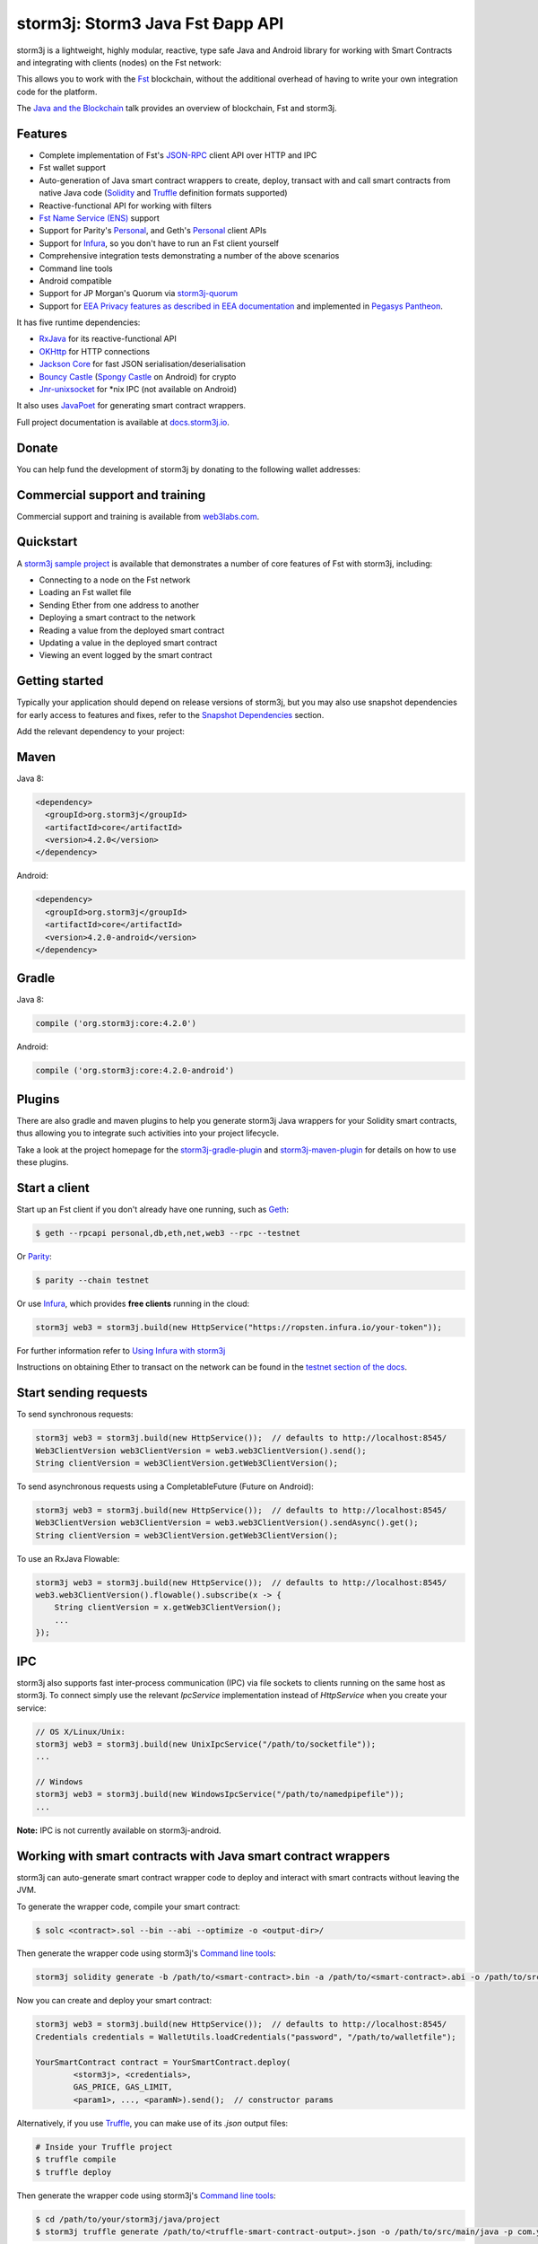 .. To build this file locally ensure docutils Python package is installed and run:
   $ rst2html.py README.rst README.html

storm3j: Storm3 Java Fst Ðapp API
==================================

.. image:: https://readthedocs.org/projects/storm3j/badge/?version=latest
   :target: http://docs.storm3j.io
   :alt: Documentation Status

.. image:: https://travis-ci.org/storm3j/storm3j.svg?branch=master
   :target: https://travis-ci.org/storm3j/storm3j
   :alt: Build Status

.. image:: https://codecov.io/gh/storm3j/storm3j/branch/master/graph/badge.svg
   :target: https://codecov.io/gh/storm3j/storm3j
   :alt: codecov

.. image:: https://badges.gitter.im/storm3j/storm3j.svg
   :target: https://gitter.im/storm3j/storm3j?utm_source=badge&utm_medium=badge&utm_campaign=pr-badge&utm_content=badge
   :alt: Join the chat at https://gitter.im/storm3j/storm3j

storm3j is a lightweight, highly modular, reactive, type safe Java and Android library for working with
Smart Contracts and integrating with clients (nodes) on the Fst network:

.. image:: https://raw.githubusercontent.com/storm3j/storm3j/master/docs/img/storm3j_network.png

This allows you to work with the `Fst <https://www.Fst.org/>`_ blockchain, without the
additional overhead of having to write your own integration code for the platform.

The `Java and the Blockchain <https://www.youtube.com/watch?v=ea3miXs_P6Y>`_ talk provides an
overview of blockchain, Fst and storm3j.


Features
--------

- Complete implementation of Fst's `JSON-RPC <https://github.com/Fst/wiki/wiki/JSON-RPC>`_
  client API over HTTP and IPC
- Fst wallet support
- Auto-generation of Java smart contract wrappers to create, deploy, transact with and call smart
  contracts from native Java code
  (`Solidity <http://solidity.readthedocs.io/en/latest/using-the-compiler.html#using-the-commandline-compiler>`_
  and
  `Truffle <https://github.com/trufflesuite/truffle-contract-schema>`_ definition formats supported)
- Reactive-functional API for working with filters
- `Fst Name Service (ENS) <https://ens.domains/>`_ support
- Support for Parity's
  `Personal <https://github.com/paritytech/parity/wiki/JSONRPC-personal-module>`__, and Geth's
  `Personal <https://github.com/Fst/go-Fst/wiki/Management-APIs#personal>`__ client APIs
- Support for `Infura <https://infura.io/>`_, so you don't have to run an Fst client yourself
- Comprehensive integration tests demonstrating a number of the above scenarios
- Command line tools
- Android compatible
- Support for JP Morgan's Quorum via `storm3j-quorum <https://github.com/storm3j/quorum>`_
- Support for `EEA Privacy features as described in EEA documentation <https://entethalliance.org/technical-documents/>`_
  and implemented in `Pegasys Pantheon <https://docs.besu.pegasys.tech/en/stable/Reference/Pantheon-API-Methods/#eea-methods>`_.


It has five runtime dependencies:

- `RxJava <https://github.com/ReactiveX/RxJava>`_ for its reactive-functional API
- `OKHttp <https://hc.apache.org/httpcomponents-client-ga/index.html>`_ for HTTP connections
- `Jackson Core <https://github.com/FasterXML/jackson-core>`_ for fast JSON
  serialisation/deserialisation
- `Bouncy Castle <https://www.bouncycastle.org/>`_
  (`Spongy Castle <https://rtyley.github.io/spongycastle/>`_ on Android) for crypto
- `Jnr-unixsocket <https://github.com/jnr/jnr-unixsocket>`_ for \*nix IPC (not available on
  Android)

It also uses `JavaPoet <https://github.com/square/javapoet>`_ for generating smart contract
wrappers.

Full project documentation is available at
`docs.storm3j.io <http://docs.storm3j.io>`_.


Donate
------

You can help fund the development of storm3j by donating to the following wallet addresses:

+----------+--------------------------------------------+
| Fst | 0x2dfBf35bb7c3c0A466A6C48BEBf3eF7576d3C420 |
+----------+--------------------------------------------+
| Bitcoin  | 1DfUeRWUy4VjekPmmZUNqCjcJBMwsyp61G         |
+----------+--------------------------------------------+


Commercial support and training
-------------------------------

Commercial support and training is available from `web3labs.com <https://www.web3labs.com/>`_.


Quickstart
----------

A `storm3j sample project <https://github.com/storm3j/sample-project-gradle>`_ is available that
demonstrates a number of core features of Fst with storm3j, including:

- Connecting to a node on the Fst network
- Loading an Fst wallet file
- Sending Ether from one address to another
- Deploying a smart contract to the network
- Reading a value from the deployed smart contract
- Updating a value in the deployed smart contract
- Viewing an event logged by the smart contract


Getting started
---------------

Typically your application should depend on release versions of storm3j, but you may also use snapshot dependencies
for early access to features and fixes, refer to the  `Snapshot Dependencies`_ section.

| Add the relevant dependency to your project:

Maven
-----

Java 8:

.. code-block:: xml

   <dependency>
     <groupId>org.storm3j</groupId>
     <artifactId>core</artifactId>
     <version>4.2.0</version>
   </dependency>

Android:

.. code-block:: xml

   <dependency>
     <groupId>org.storm3j</groupId>
     <artifactId>core</artifactId>
     <version>4.2.0-android</version>
   </dependency>


Gradle
------

Java 8:

.. code-block:: groovy

   compile ('org.storm3j:core:4.2.0')

Android:

.. code-block:: groovy

   compile ('org.storm3j:core:4.2.0-android')

Plugins
-------
There are also gradle and maven plugins to help you generate storm3j Java wrappers for your Solidity smart contracts,
thus allowing you to integrate such activities into your project lifecycle.

Take a look at the project homepage for the
`storm3j-gradle-plugin <https://github.com/storm3j/storm3j-gradle-plugin>`_
and `storm3j-maven-plugin <https://github.com/storm3j/storm3j-maven-plugin>`_ for details on how to use these plugins.


Start a client
--------------

Start up an Fst client if you don't already have one running, such as
`Geth <https://github.com/Fst/go-Fst/wiki/geth>`_:

.. code-block:: bash

   $ geth --rpcapi personal,db,eth,net,web3 --rpc --testnet

Or `Parity <https://github.com/paritytech/parity>`_:

.. code-block:: bash

   $ parity --chain testnet

Or use `Infura <https://infura.io/>`_, which provides **free clients** running in the cloud:

.. code-block:: java

   storm3j web3 = storm3j.build(new HttpService("https://ropsten.infura.io/your-token"));

For further information refer to
`Using Infura with storm3j <https://docs.storm3j.io/using_infura_with_storm3j/>`_

Instructions on obtaining Ether to transact on the network can be found in the
`testnet section of the docs <https://docs.storm3j.io/transactions/#Fst-testnets>`_.


Start sending requests
----------------------

To send synchronous requests:

.. code-block:: java

   storm3j web3 = storm3j.build(new HttpService());  // defaults to http://localhost:8545/
   Web3ClientVersion web3ClientVersion = web3.web3ClientVersion().send();
   String clientVersion = web3ClientVersion.getWeb3ClientVersion();


To send asynchronous requests using a CompletableFuture (Future on Android):

.. code-block:: java

   storm3j web3 = storm3j.build(new HttpService());  // defaults to http://localhost:8545/
   Web3ClientVersion web3ClientVersion = web3.web3ClientVersion().sendAsync().get();
   String clientVersion = web3ClientVersion.getWeb3ClientVersion();

To use an RxJava Flowable:

.. code-block:: java

   storm3j web3 = storm3j.build(new HttpService());  // defaults to http://localhost:8545/
   web3.web3ClientVersion().flowable().subscribe(x -> {
       String clientVersion = x.getWeb3ClientVersion();
       ...
   });


IPC
---

storm3j also supports fast inter-process communication (IPC) via file sockets to clients running on
the same host as storm3j. To connect simply use the relevant *IpcService* implementation instead of
*HttpService* when you create your service:

.. code-block:: java

   // OS X/Linux/Unix:
   storm3j web3 = storm3j.build(new UnixIpcService("/path/to/socketfile"));
   ...

   // Windows
   storm3j web3 = storm3j.build(new WindowsIpcService("/path/to/namedpipefile"));
   ...

**Note:** IPC is not currently available on storm3j-android.


Working with smart contracts with Java smart contract wrappers
--------------------------------------------------------------

storm3j can auto-generate smart contract wrapper code to deploy and interact with smart contracts
without leaving the JVM.

To generate the wrapper code, compile your smart contract:

.. code-block:: bash

   $ solc <contract>.sol --bin --abi --optimize -o <output-dir>/

Then generate the wrapper code using storm3j's `Command line tools`_:

.. code-block:: bash

   storm3j solidity generate -b /path/to/<smart-contract>.bin -a /path/to/<smart-contract>.abi -o /path/to/src/main/java -p com.your.organisation.name

Now you can create and deploy your smart contract:

.. code-block:: java

   storm3j web3 = storm3j.build(new HttpService());  // defaults to http://localhost:8545/
   Credentials credentials = WalletUtils.loadCredentials("password", "/path/to/walletfile");

   YourSmartContract contract = YourSmartContract.deploy(
           <storm3j>, <credentials>,
           GAS_PRICE, GAS_LIMIT,
           <param1>, ..., <paramN>).send();  // constructor params

Alternatively, if you use `Truffle <http://truffleframework.com/>`_, you can make use of its `.json` output files:

.. code-block:: bash

   # Inside your Truffle project
   $ truffle compile
   $ truffle deploy

Then generate the wrapper code using storm3j's `Command line tools`_:

.. code-block:: bash

   $ cd /path/to/your/storm3j/java/project
   $ storm3j truffle generate /path/to/<truffle-smart-contract-output>.json -o /path/to/src/main/java -p com.your.organisation.name

Whether using `Truffle` or `solc` directly, either way you get a ready-to-use Java wrapper for your contract.

So, to use an existing contract:

.. code-block:: java

   YourSmartContract contract = YourSmartContract.load(
           "0x<address>|<ensName>", <storm3j>, <credentials>, GAS_PRICE, GAS_LIMIT);

To transact with a smart contract:

.. code-block:: java

   TransactionReceipt transactionReceipt = contract.someMethod(
                <param1>,
                ...).send();

To call a smart contract:

.. code-block:: java

   Type result = contract.someMethod(<param1>, ...).send();

To fine control your gas price:

.. code-block:: java

    contract.setGasProvider(new DefaultGasProvider() {
            ...
            });

For more information refer to `Smart Contracts <https://docs.storm3j.io/smart_contracts/#solidity-smart-contract-wrappers>`_.


Filters
-------

storm3j functional-reactive nature makes it really simple to setup observers that notify subscribers
of events taking place on the blockchain.

To receive all new blocks as they are added to the blockchain:

.. code-block:: java

   Subscription subscription = storm3j.blockFlowable(false).subscribe(block -> {
       ...
   });

To receive all new transactions as they are added to the blockchain:

.. code-block:: java

   Subscription subscription = storm3j.transactionFlowable().subscribe(tx -> {
       ...
   });

To receive all pending transactions as they are submitted to the network (i.e. before they have
been grouped into a block together):

.. code-block:: java

   Subscription subscription = storm3j.pendingTransactionFlowable().subscribe(tx -> {
       ...
   });

Or, if you'd rather replay all blocks to the most current, and be notified of new subsequent
blocks being created:

.. code-block:: java
   Subscription subscription = replayPastAndFutureBlocksFlowable(
           <startBlockNumber>, <fullTxObjects>)
           .subscribe(block -> {
               ...
   });

There are a number of other transaction and block replay Flowables described in the
`docs <https://docs.storm3j.io/filters_and_events/>`_.

Topic filters are also supported:

.. code-block:: java

   EthFilter filter = new EthFilter(DefaultBlockParameterName.EARLIEST,
           DefaultBlockParameterName.LATEST, <contract-address>)
                .addSingleTopic(...)|.addOptionalTopics(..., ...)|...;
   storm3j.ethLogFlowable(filter).subscribe(log -> {
       ...
   });

Subscriptions should always be cancelled when no longer required:

.. code-block:: java

   subscription.unsubscribe();

**Note:** filters are not supported on Infura.

For further information refer to `Filters and Events <https://docs.storm3j.io/filters_and_events/>`_ and the
`storm3jRx <https://github.com/storm3j/storm3j/blob/master/core/src/main/java/org/storm3j/protocol/rx/storm3jRx.java>`_
interface.


Transactions
------------

storm3j provides support for both working with Fst wallet files (recommended) and Fst
client admin commands for sending transactions.

To send Ether to another party using your Fst wallet file:

.. code-block:: java

   storm3j web3 = storm3j.build(new HttpService());  // defaults to http://localhost:8545/
   Credentials credentials = WalletUtils.loadCredentials("password", "/path/to/walletfile");
   TransactionReceipt transactionReceipt = Transfer.sendFunds(
           web3, credentials, "0x<address>|<ensName>",
           BigDecimal.valueOf(1.0), Convert.Unit.ETHER)
           .send();

Or if you wish to create your own custom transaction:

.. code-block:: java

   storm3j web3 = storm3j.build(new HttpService());  // defaults to http://localhost:8545/
   Credentials credentials = WalletUtils.loadCredentials("password", "/path/to/walletfile");

   // get the next available nonce
   EthGetTransactionCount fstGetTransactionCount = storm3j.fstGetTransactionCount(
                address, DefaultBlockParameterName.LATEST).sendAsync().get();
   BigInteger nonce = fstGetTransactionCount.getTransactionCount();

   // create our transaction
   RawTransaction rawTransaction  = RawTransaction.createEtherTransaction(
                nonce, <gas price>, <gas limit>, <toAddress>, <value>);

   // sign & send our transaction
   byte[] signedMessage = TransactionEncoder.signMessage(rawTransaction, credentials);
   String hexValue = Numeric.toHexString(signedMessage);
   EthSendTransaction fstSendTransaction = storm3j.fstSendRawTransaction(hexValue).send();
   // ...

Although it's far simpler using storm3j's `Transfer <https://github.com/storm3j/storm3j/blob/master/core/src/main/java/org/storm3j/tx/Transfer.java>`_
for transacting with Ether.

Using an Fst client's admin commands (make sure you have your wallet in the client's
keystore):

.. code-block:: java

   Admin storm3j = Admin.build(new HttpService());  // defaults to http://localhost:8545/
   PersonalUnlockAccount personalUnlockAccount = storm3j.personalUnlockAccount("0x000...", "a password").sendAsync().get();
   if (personalUnlockAccount.accountUnlocked()) {
       // send a transaction
   }

If you want to make use of Parity's
`Personal <https://github.com/paritytech/parity/wiki/JSONRPC-personal-module>`__ or
`Trace <https://github.com/paritytech/parity/wiki/JSONRPC-trace-module>`_, or Geth's
`Personal <https://github.com/Fst/go-Fst/wiki/Management-APIs#personal>`__ client APIs,
you can use the *org.storm3j:parity* and *org.storm3j:geth* modules respectively.


Command line tools
------------------

A storm3j fat jar is distributed with each release providing command line tools. The command line
tools allow you to use some of the functionality of storm3j from the command line:

- Wallet creation
- Wallet password management
- Transfer of funds from one wallet to another
- Generate Solidity smart contract function wrappers

Please refer to the `documentation <https://docs.storm3j.io/command_line_tools/>`_ for further
information.


Further details
---------------

In the Java 8 build:

- storm3j provides type safe access to all responses. Optional or null responses
  are wrapped in Java 8's
  `Optional <https://docs.oracle.com/javase/8/docs/api/java/util/Optional.html>`_ type.
- Asynchronous requests are wrapped in a Java 8
  `CompletableFutures <https://docs.oracle.com/javase/8/docs/api/java/util/concurrent/CompletableFuture.html>`_.
  storm3j provides a wrapper around all async requests to ensure that any exceptions during
  execution will be captured rather then silently discarded. This is due to the lack of support
  in *CompletableFutures* for checked exceptions, which are often rethrown as unchecked exception
  causing problems with detection. See the
  `Async.run() <https://github.com/storm3j/storm3j/blob/master/core/src/main/java/org/storm3j/utils/Async.java>`_ and its associated
  `test <https://github.com/storm3j/storm3j/blob/master/core/src/test/java/org/storm3j/utils/AsyncTest.java>`_ for details.

In both the Java 8 and Android builds:

- Quantity payload types are returned as `BigIntegers <https://docs.oracle.com/javase/8/docs/api/java/math/BigInteger.html>`_.
  For simple results, you can obtain the quantity as a String via
  `Response <https://github.com/storm3j/storm3j/blob/master/src/main/java/org/storm3j/protocol/core/Response.java>`_.getResult().
- It's also possible to include the raw JSON payload in responses via the *includeRawResponse*
  parameter, present in the
  `HttpService <https://github.com/storm3j/storm3j/blob/master/core/src/main/java/org/storm3j/protocol/http/HttpService.java>`_
  and
  `IpcService <https://github.com/storm3j/storm3j/blob/master/core/src/main/java/org/storm3j/protocol/ipc/IpcService.java>`_
  classes.


Tested clients
--------------

- Geth
- Parity

You can run the integration test class
`CoreIT <https://github.com/storm3j/storm3j/blob/master/integration-tests/src/test/java/org/storm3j/protocol/core/CoreIT.java>`_
to verify clients.


Related projects
----------------

For a .NET implementation, check out `NFst <https://github.com/NFst/NFst>`_.

For a pure Java implementation of the Fst client, check out
`FstJ <https://github.com/Fst/Fstj>`_ and
`Fst Harmony <https://github.com/ether-camp/Fst-harmony>`_.


Projects using storm3j
--------------------

Please submit a pull request if you wish to include your project on the list:

- `ERC-20 RESTful Service <https://github.com/blk-io/erc20-rest-service>`_
- `Ether Wallet <https://play.google.com/store/apps/details?id=org.vikulin.etherwallet>`_ by
  `@vikulin <https://github.com/vikulin>`_
- `eth-contract-api <https://github.com/adridadou/eth-contract-api>`_ by
  `@adridadou <https://github.com/adridadou>`_
- `Fst Paper Wallet <https://github.com/matthiaszimmermann/Fst-paper-wallet>`_ by
  `@matthiaszimmermann <https://github.com/matthiaszimmermann>`_
- `Trust Fst Wallet <https://github.com/TrustWallet/trust-wallet-android>`_
- `Presto Fst <https://github.com/xiaoyao1991/presto-Fst>`_
- `Kundera-Fst data importer and sync utility <https://github.com/impetus-opensource/Kundera/tree/trunk/src/kundera-Fst>`_ by `@impetus-opensource <https://github.com/impetus-opensource>`_
- `Fst JDBC Connector <https://github.com/Impetus/eth-jdbc-connector/>`_ by `@impetus-opensource <https://github.com/impetus-opensource>`_
- `Fst Tool <https://github.com/e-Contract/Fst-tool>`_ for secure offline key management.
- `Fst Java EE JCA Resource Adapter <https://github.com/e-Contract/Fst-resource-adapter>`_ provides integration of Fst within Java EE 6+.
- `Apache Camel Fst Component <https://github.com/apache/camel/blob/master/components/camel-storm3j/src/main/docs/storm3j-component.adoc>`_ by `@bibryam <https://github.com/bibryam/>`_.
- `Etherlinker for UE4 <https://bitbucket.org/kelheor/etherlinker-for-ue4>`_ - interact with Fst blockchain from Unreal Engine 4.



Companies using storm3j
---------------------

Please submit a pull request if you wish to include your company on the list:

- `Amberdata <https://www.amberdata.io/>`_
- `web3labs.com <https://www.web3labs.com/>`_
- `comitFS <http://www.comitfs.com/>`_
- `ConsenSys <https://consensys.net/>`_
- `ING <https://www.ing.com>`_
- `Othera <https://www.othera.io/>`_
- `Pactum <https://pactum.io/>`_
- `TrustWallet <http://trustwalletapp.com>`_
- `Impetus <http://www.impetus.com/>`_
- `Argent Labs <http://www.argent.im/>`_


Build instructions
------------------

storm3j includes integration tests for running against a live Fst client. If you do not have a
client running, you can exclude their execution as per the below instructions.

To run a full build (excluding integration tests):

.. code-block:: bash

   $ ./gradlew check


To run the integration tests:

.. code-block:: bash

   $ ./gradlew  -Pintegration-tests=true :integration-tests:test


Snapshot Dependencies
---------------------

Snapshot versions of storm3j follow the ``<major>.<minor>.<build>-SNAPSHOT`` convention, for example: 4.2.0-SNAPSHOT.

| If you would like to use snapshots instead please add a new maven repository pointing to:

::

  https://oss.sonatype.org/content/repositories/snapshots

Please refer to the `maven <https://maven.apache.org/guides/mini/guide-multiple-repositories.html>`_ or `gradle <https://maven.apache.org/guides/mini/guide-multiple-repositories.html>`_ documentation for further detail.

Sample gradle configuration:

.. code-block:: groovy

   repositories {
      maven {
         url "https://oss.sonatype.org/content/repositories/snapshots"
      }
   }

Sample maven configuration:

.. code-block:: xml

   <repositories>
     <repository>
       <id>sonatype-snasphots</id>
       <name>Sonatype snapshots repo</name>
       <url>https://oss.sonatype.org/content/repositories/snapshots</url>
     </repository>
   </repositories>

Thanks and credits
------------------

- The `NFst <https://github.com/NFst/NFst>`_ project for the inspiration
- `Othera <https://www.othera.com.au/>`_ for the great things they are building on the platform
- `Finhaus <http://finhaus.com.au/>`_ guys for putting me onto NFst
- `bitcoinj <https://bitcoinj.github.io/>`_ for the reference Elliptic Curve crypto implementation
- Everyone involved in the Ethererum project and its surrounding ecosystem
- And of course the users of the library, who've provided valuable input & feedback
